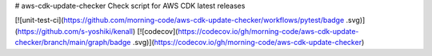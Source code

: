 # aws-cdk-update-checker
Check script for AWS CDK latest releases

[![unit-test-ci](https://github.com/morning-code/aws-cdk-update-checker/workflows/pytest/badge
.svg)]
(https://github.com/s-yoshiki/kenall)
[![codecov](https://codecov.io/gh/morning-code/aws-cdk-update-checker/branch/main/graph/badge
.svg)](https://codecov.io/gh/morning-code/aws-cdk-update-checker)

